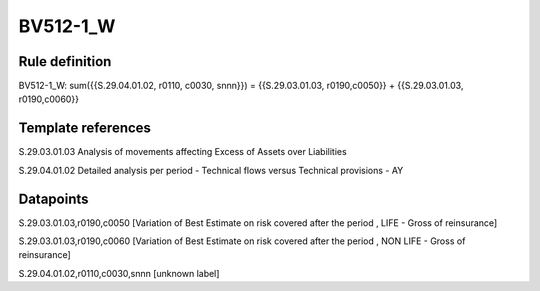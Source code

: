 =========
BV512-1_W
=========

Rule definition
---------------

BV512-1_W: sum({{S.29.04.01.02, r0110, c0030, snnn}}) = {{S.29.03.01.03, r0190,c0050}} + {{S.29.03.01.03, r0190,c0060}}


Template references
-------------------

S.29.03.01.03 Analysis of movements affecting Excess of Assets over Liabilities

S.29.04.01.02 Detailed analysis per period - Technical flows versus Technical provisions - AY


Datapoints
----------

S.29.03.01.03,r0190,c0050 [Variation of Best Estimate on risk covered after the period , LIFE - Gross of reinsurance]

S.29.03.01.03,r0190,c0060 [Variation of Best Estimate on risk covered after the period , NON LIFE - Gross of reinsurance]

S.29.04.01.02,r0110,c0030,snnn [unknown label]


